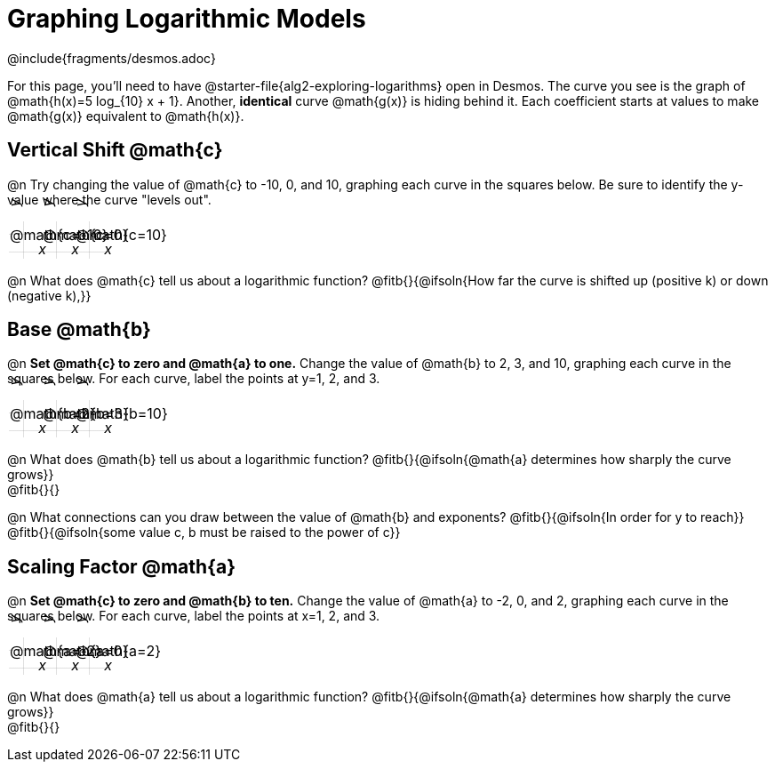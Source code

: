 = Graphing Logarithmic Models
////
* Import Desmos Styles
*
* This includes some inline CSS which loads the Desmos font,
* which includes special glyphs used for icons on Desmos.com
*
* It also defines the classname '.desmosbutton', which is used
* to style all demos glphys
*
* Finally, it defines AsciiDoc variables for glyphs we use:
* {points}
* {caret}
* {magnifying}
* {wrench}
*
* Here's an example of using these:
* This is a wrench icon in desmos: [.desmosbutton]#{wrench}#
////

@include{fragments/desmos.adoc}
++++
<style>
.autonum { font-weight: bold; padding-top: 0.3rem !important; }
.autonum:after { content: ')' !important; }

.FillVerticalSpace { grid-gap: 20px; margin-top: 5px; }

td {
  background-color: rgba(#fff, .5);
  background-image:
    linear-gradient(lightblue 2px, transparent 2px),
    linear-gradient(270deg, lightblue 2px, transparent 2px),
    linear-gradient(rgba(150, 150, 150, .3) 1px, transparent 1px),
    linear-gradient(270deg, rgba(150, 150, 150, .3) 1px, transparent 1px);
  background-size: 100px 100px, 100px 100px, 20px 20px, 20px 20px;
  background-position: -3px 74px;
  min-height: 1.6in;
  max-height: 1.6in;
  max-width: 2in;
}

td p.tableblock { position: absolute; }

/* Add labels for axes */
td::before, td::after { display: flex; font-style: italic; }
td::before {
  content: 'y';
  justify-content: center;
  align-items: center;
  margin-right: 1.5em;
  margin-top: -2em;
    -webkit-transform:rotate(270deg);
    -moz-transform:rotate(270deg);
    -o-transform: rotate(270deg);
    -ms-transform:rotate(270deg);
    transform: rotate(270deg);
}
td::after {
  content: 'x';
  align-items: start;
  justify-content: right;
  margin-top: 2em;
  margin-right: -0.5em;
}
</style>
++++

For this page, you'll need to have @starter-file{alg2-exploring-logarithms} open in Desmos. The curve you see is the graph of @math{h(x)=5 log_{10} x + 1}. Another, *identical* curve @math{g(x)} is hiding behind it. Each coefficient starts at values to make @math{g(x)} equivalent to @math{h(x)}.

== Vertical Shift @math{c}
@n Try changing the value of @math{c} to -10, 0, and 10, graphing each curve in the squares below. Be sure to identify the y-value where the curve "levels out".


[.FillVerticalSpace, cols="1,1,1", frame="none"]
|===
| @math{c=-10} | @math{c=0}  | @math{c=10}
|===

@n What does @math{c} tell us about a logarithmic function? @fitb{}{@ifsoln{How far the curve is shifted up (positive k) or down (negative k),}} +

== Base @math{b}
@n **Set @math{c} to zero and @math{a} to one.** Change the value of @math{b} to 2, 3, and 10, graphing each curve in the squares below. For each curve, label the points at y=1, 2, and 3.


[.FillVerticalSpace, cols="1,1,1", frame="none"]
|===
| @math{b=2} | @math{b=3}  | @math{b=10}
|===

@n What does @math{b} tell us about a logarithmic function? @fitb{}{@ifsoln{@math{a} determines how sharply the curve grows}} +
@fitb{}{}

@n What connections can you draw between the value of @math{b} and exponents? @fitb{}{@ifsoln{In order for y to reach}} +
@fitb{}{@ifsoln{some value c, b must be raised to the power of c}}


== Scaling Factor @math{a}
@n **Set @math{c} to zero and @math{b} to ten.** Change the value of @math{a} to -2, 0, and 2, graphing each curve in the squares below. For each curve, label the points at x=1, 2, and 3.


[.FillVerticalSpace, cols="1,1,1", frame="none"]
|===
| @math{a=-2} | @math{a=0}  | @math{a=2}
|===

@n What does @math{a} tell us about a logarithmic function? @fitb{}{@ifsoln{@math{a} determines how sharply the curve grows}} +
@fitb{}{}
